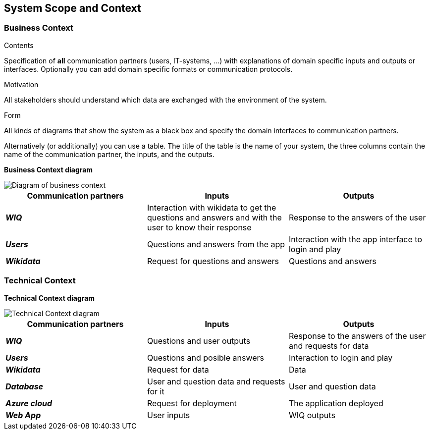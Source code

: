 ifndef::imagesdir[:imagesdir: ../images]

[[section-system-scope-and-context]]
== System Scope and Context

=== Business Context

[role="arc42help"]
****
.Contents
Specification of *all* communication partners (users, IT-systems, ...) with explanations of domain specific inputs and outputs or interfaces.
Optionally you can add domain specific formats or communication protocols.

.Motivation
All stakeholders should understand which data are exchanged with the environment of the system.

.Form
All kinds of diagrams that show the system as a black box and specify the domain interfaces to communication partners.

Alternatively (or additionally) you can use a table.
The title of the table is the name of your system, the three columns contain the name of the communication partner, the inputs, and the outputs.

****


**Business Context diagram**



image::03_business_context.drawio.png["Diagram of business context", align="center"]

|===
| Communication partners | Inputs | Outputs

| *_WIQ_*
| Interaction with wikidata to get the questions and answers and with the user to know their response
| Response to the answers of the user 

| *_Users_*
| Questions and answers from the app 
| Interaction with the app interface to login and play

| *_Wikidata_*
| Request for questions and answers
| Questions and answers 

|===

=== Technical Context

**Technical Context diagram**

image::03_technical_context.drawio.png["Technical Context diagram", align="center"]

|===  
| Communication partners | Inputs | Outputs

| *_WIQ_*
| Questions and user outputs
| Response to the answers of the user and requests for data

| *_Users_*
| Questions and posible answers  
| Interaction to login and play

| *_Wikidata_*
| Request for data
| Data 

| *_Database_*
| User and question data and requests for it
| User and question data

| *_Azure cloud_*
| Request for deployment
| The application deployed

| *_Web App_*
| User inputs
| WIQ outputs

|===
